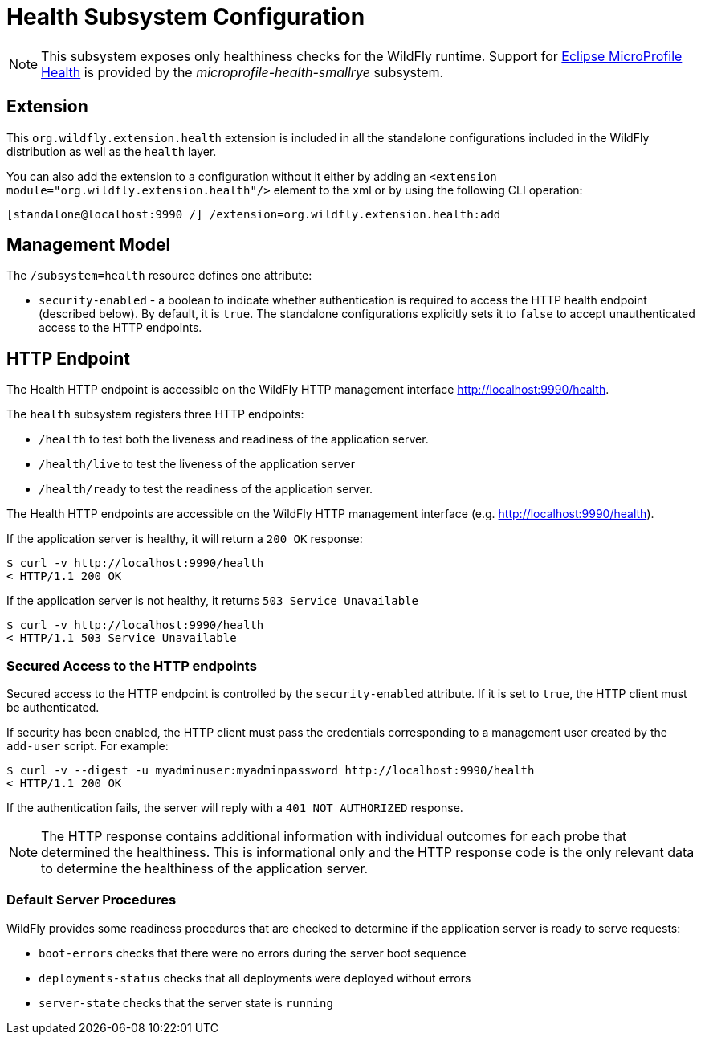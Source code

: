 [[Health]]
= Health Subsystem Configuration

[NOTE]
====
This subsystem exposes only healthiness checks for the WildFly runtime.
Support for https://microprofile.io/project/eclipse/microprofile-health[Eclipse MicroProfile Health] is provided by
the _microprofile-health-smallrye_ subsystem.
====

[[required-extension-metrics]]
== Extension

This `org.wildfly.extension.health` extension is included in all the standalone configurations included in the
WildFly distribution as well as the `health` layer.

You can also add the extension to a configuration without it either by adding
an `<extension module="org.wildfly.extension.health"/>`
element to the xml or by using the following CLI operation:

[source,options="nowrap"]
----
[standalone@localhost:9990 /] /extension=org.wildfly.extension.health:add
----

== Management Model

The `/subsystem=health` resource defines one attribute:

* `security-enabled` - a boolean to indicate whether authentication is required to access the HTTP health endpoint (described below). By default, it is `true`. The
standalone configurations explicitly sets it to `false` to accept unauthenticated access to the HTTP endpoints.

[[health-http-endpoint]]
== HTTP Endpoint

The Health HTTP endpoint is accessible on the WildFly HTTP management interface http://localhost:9990/health[http://localhost:9990/health].

The `health` subsystem registers three HTTP endpoints:

* `/health` to test both the liveness and readiness of the application server.
* `/health/live` to test the liveness of the application server
* `/health/ready` to test the readiness of the application server.

The Health HTTP endpoints are accessible on the WildFly HTTP management interface (e.g. http://localhost:9990/health[http://localhost:9990/health]).

If the application server is healthy, it will return a `200 OK` response:

[source,shell]
----
$ curl -v http://localhost:9990/health
< HTTP/1.1 200 OK
----

If the application server  is not healthy, it returns `503 Service Unavailable`

[source,shell]
----
$ curl -v http://localhost:9990/health
< HTTP/1.1 503 Service Unavailable
----

=== Secured Access to the HTTP endpoints

Secured access to the HTTP endpoint is controlled by the `security-enabled` attribute.
If it is set to `true`, the HTTP client must be authenticated.

If security has been enabled, the HTTP client must pass the credentials corresponding to a management user
created by the `add-user` script. For example:

[source,shell]
----
$ curl -v --digest -u myadminuser:myadminpassword http://localhost:9990/health
< HTTP/1.1 200 OK
----

If the authentication fails, the  server will reply with a `401 NOT AUTHORIZED` response.

NOTE: The HTTP response contains additional information with individual outcomes for each probe that determined the healthiness.
This is informational only and the HTTP response code is the only relevant data to determine the healthiness of the application server.

=== Default Server Procedures

WildFly provides some readiness procedures that are checked to determine if the application server is ready to serve requests:

* `boot-errors` checks that there were no errors during the server boot sequence
* `deployments-status` checks that all deployments were deployed without errors
* `server-state` checks that the server state is `running`

